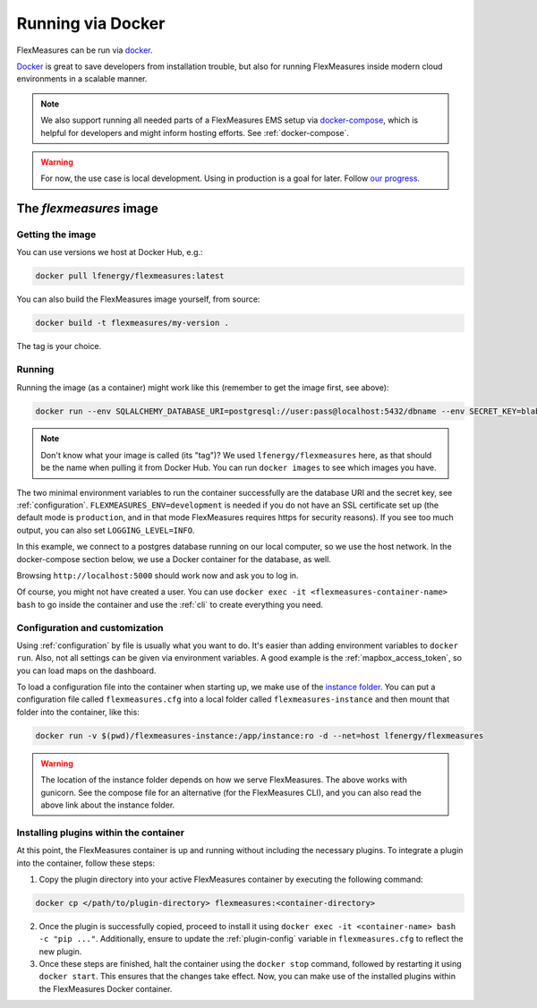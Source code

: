 .. _docker-image:

Running via Docker
======================

FlexMeasures can be run via `docker <https://hub.docker.com/repository/docker/lfenergy/flexmeasures>`_.

`Docker <https://docs.docker.com/get-docker/>`_ is great to save developers from installation trouble, but also for running FlexMeasures inside modern cloud environments in a scalable manner.


.. note:: We also support running all needed parts of a FlexMeasures EMS setup via `docker-compose <https://docs.docker.com/compose/>`_, which is helpful for developers and might inform hosting efforts. See :ref:`docker-compose`. 

.. warning:: For now, the use case is local development. Using in production is a goal for later. Follow `our progress <https://github.com/FlexMeasures/flexmeasures/projects/5>`_.


The `flexmeasures` image
-----------------------------------

Getting the image
^^^^^^^^^^^^^^^^^^^^^^^^^

You can use versions we host at Docker Hub, e.g.:

.. code-block:: bash

    docker pull lfenergy/flexmeasures:latest


You can also build the FlexMeasures image yourself, from source:

.. code-block:: bash

    docker build -t flexmeasures/my-version . 

The tag is your choice.


Running
^^^^^^^^^^^

Running the image (as a container) might work like this (remember to get the image first, see above):

.. code-block:: bash

    docker run --env SQLALCHEMY_DATABASE_URI=postgresql://user:pass@localhost:5432/dbname --env SECRET_KEY=blabla  --env FLEXMEASURES_ENV=development -d --net=host lfenergy/flexmeasures

.. note:: Don't know what your image is called (its "tag")? We used ``lfenergy/flexmeasures`` here, as that should be the name when pulling it from Docker Hub. You can run ``docker images`` to see which images you have.

The two minimal environment variables to run the container successfully are the database URI and the secret key, see :ref:`configuration`. ``FLEXMEASURES_ENV=development`` is needed if you do not have an SSL certificate set up (the default mode is ``production``, and in that mode FlexMeasures requires https for security reasons). If you see too much output, you can also set ``LOGGING_LEVEL=INFO``.

In this example, we connect to a postgres database running on our local computer, so we use the host network. In the docker-compose section below, we use a Docker container for the database, as well.

Browsing ``http://localhost:5000`` should work now and ask you to log in.

Of course, you might not have created a user. You can use ``docker exec -it <flexmeasures-container-name> bash`` to go inside the container and use the :ref:`cli` to create everything you need. 


.. _docker_configuration:

Configuration and customization
^^^^^^^^^^^^^^^^^^^^^^^^^^^^^^^^

Using :ref:`configuration` by file is usually what you want to do. It's easier than adding environment variables to ``docker run``. Also, not all settings can be given via environment variables. A good example is the :ref:`mapbox_access_token`, so you can load maps on the dashboard.

To load a configuration file into the container when starting up, we make use of the `instance folder <https://flask.palletsprojects.com/en/2.1.x/config/#instance-folders>`_. You can put a configuration file called ``flexmeasures.cfg`` into a local folder called ``flexmeasures-instance`` and then mount that folder into the container, like this:

.. code-block:: bash

    docker run -v $(pwd)/flexmeasures-instance:/app/instance:ro -d --net=host lfenergy/flexmeasures

.. warning:: The location of the instance folder depends on how we serve FlexMeasures. The above works with gunicorn. See the compose file for an alternative (for the FlexMeasures CLI), and you can also read the above link about the instance folder.

Installing plugins within the container
^^^^^^^^^^^^^^^^^^^^^^^^^^^^^^^^^^^^

At this point, the FlexMeasures container is up and running without including the necessary plugins. To integrate a plugin into the container, follow these steps:

1. Copy the plugin directory into your active FlexMeasures container by executing the following command:

.. code-block:: bash

    docker cp </path/to/plugin-directory> flexmeasures:<container-directory>


2. Once the plugin is successfully copied, proceed to install it using ``docker exec -it <container-name> bash -c "pip ..."``. Additionally, ensure to update the :ref:`plugin-config` variable in ``flexmeasures.cfg`` to reflect the new plugin.

3. Once these steps are finished, halt the container using the ``docker stop`` command, followed by restarting it using ``docker start``. This ensures that the changes take effect. Now, you can make use of the installed plugins within the FlexMeasures Docker container.